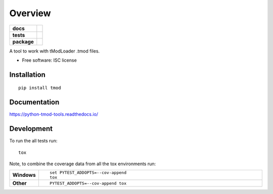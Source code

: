 ========
Overview
========

.. start-badges

.. list-table::
    :stub-columns: 1

    * - docs
      - |docs|
    * - tests
      - | |travis| |appveyor| |requires|
        | |codecov|
    * - package
      - | |version| |wheel| |supported-versions| |supported-implementations|
        | |commits-since|

.. |docs| image:: https://readthedocs.org/projects/python-tmod-tools/badge/?style=flat
    :target: https://readthedocs.org/projects/python-tmod-tools
    :alt: Documentation Status

.. |travis| image:: https://travis-ci.org/mystfox/python-tmod-tools.svg?branch=master
    :alt: Travis-CI Build Status
    :target: https://travis-ci.org/mystfox/python-tmod-tools

.. |appveyor| image:: https://ci.appveyor.com/api/projects/status/github/mystfox/python-tmod-tools?branch=master&svg=true
    :alt: AppVeyor Build Status
    :target: https://ci.appveyor.com/project/mystfox/python-tmod-tools

.. |requires| image:: https://requires.io/github/mystfox/python-tmod-tools/requirements.svg?branch=master
    :alt: Requirements Status
    :target: https://requires.io/github/mystfox/python-tmod-tools/requirements/?branch=master

.. |codecov| image:: https://codecov.io/github/mystfox/python-tmod-tools/coverage.svg?branch=master
    :alt: Coverage Status
    :target: https://codecov.io/github/mystfox/python-tmod-tools

.. |version| image:: https://img.shields.io/pypi/v/tmod.svg
    :alt: PyPI Package latest release
    :target: https://pypi.python.org/pypi/tmod

.. |commits-since| image:: https://img.shields.io/github/commits-since/mystfox/python-tmod-tools/v0.1.0.svg
    :alt: Commits since latest release
    :target: https://github.com/mystfox/python-tmod-tools/compare/v0.1.0...master

.. |wheel| image:: https://img.shields.io/pypi/wheel/tmod.svg
    :alt: PyPI Wheel
    :target: https://pypi.python.org/pypi/tmod

.. |supported-versions| image:: https://img.shields.io/pypi/pyversions/tmod.svg
    :alt: Supported versions
    :target: https://pypi.python.org/pypi/tmod

.. |supported-implementations| image:: https://img.shields.io/pypi/implementation/tmod.svg
    :alt: Supported implementations
    :target: https://pypi.python.org/pypi/tmod


.. end-badges

A tool to work with tModLoader .tmod files.

* Free software: ISC license

Installation
============

::

    pip install tmod

Documentation
=============

https://python-tmod-tools.readthedocs.io/

Development
===========

To run the all tests run::

    tox

Note, to combine the coverage data from all the tox environments run:

.. list-table::
    :widths: 10 90
    :stub-columns: 1

    - - Windows
      - ::

            set PYTEST_ADDOPTS=--cov-append
            tox

    - - Other
      - ::

            PYTEST_ADDOPTS=--cov-append tox

